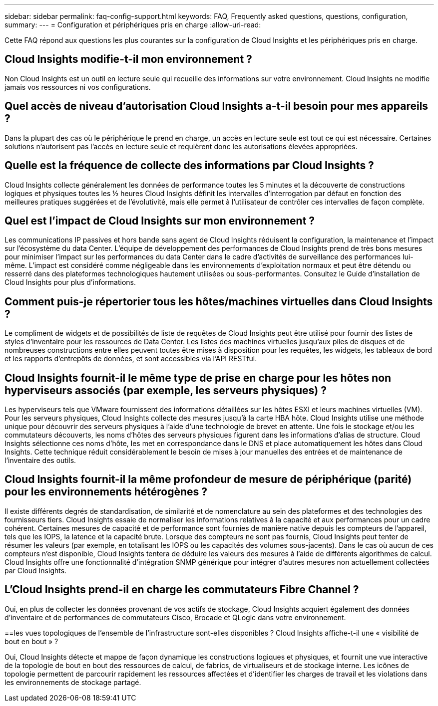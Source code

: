 ---
sidebar: sidebar 
permalink: faq-config-support.html 
keywords: FAQ, Frequently asked questions, questions, configuration, 
summary:  
---
= Configuration et périphériques pris en charge
:allow-uri-read: 


[role="lead"]
Cette FAQ répond aux questions les plus courantes sur la configuration de Cloud Insights et les périphériques pris en charge.



== Cloud Insights modifie-t-il mon environnement ?

Non Cloud Insights est un outil en lecture seule qui recueille des informations sur votre environnement. Cloud Insights ne modifie jamais vos ressources ni vos configurations.



== Quel accès de niveau d'autorisation Cloud Insights a-t-il besoin pour mes appareils ?

Dans la plupart des cas où le périphérique le prend en charge, un accès en lecture seule est tout ce qui est nécessaire. Certaines solutions n'autorisent pas l'accès en lecture seule et requièrent donc les autorisations élevées appropriées.



== Quelle est la fréquence de collecte des informations par Cloud Insights ?

Cloud Insights collecte généralement les données de performance toutes les 5 minutes et la découverte de constructions logiques et physiques toutes les ½ heures Cloud Insights définit les intervalles d'interrogation par défaut en fonction des meilleures pratiques suggérées et de l'évolutivité, mais elle permet à l'utilisateur de contrôler ces intervalles de façon complète.



== Quel est l'impact de Cloud Insights sur mon environnement ?

Les communications IP passives et hors bande sans agent de Cloud Insights réduisent la configuration, la maintenance et l'impact sur l'écosystème du data Center. L'équipe de développement des performances de Cloud Insights prend de très bons mesures pour minimiser l'impact sur les performances du data Center dans le cadre d'activités de surveillance des performances lui-même. L'impact est considéré comme négligeable dans les environnements d'exploitation normaux et peut être détendu ou resserré dans des plateformes technologiques hautement utilisées ou sous-performantes. Consultez le Guide d'installation de Cloud Insights pour plus d'informations.



== Comment puis-je répertorier tous les hôtes/machines virtuelles dans Cloud Insights ?

Le compliment de widgets et de possibilités de liste de requêtes de Cloud Insights peut être utilisé pour fournir des listes de styles d'inventaire pour les ressources de Data Center. Les listes des machines virtuelles jusqu'aux piles de disques et de nombreuses constructions entre elles peuvent toutes être mises à disposition pour les requêtes, les widgets, les tableaux de bord et les rapports d'entrepôts de données, et sont accessibles via l'API RESTful.



== Cloud Insights fournit-il le même type de prise en charge pour les hôtes non hyperviseurs associés (par exemple, les serveurs physiques) ?

Les hyperviseurs tels que VMware fournissent des informations détaillées sur les hôtes ESXI et leurs machines virtuelles (VM). Pour les serveurs physiques, Cloud Insights collecte des mesures jusqu'à la carte HBA hôte. Cloud Insights utilise une méthode unique pour découvrir des serveurs physiques à l'aide d'une technologie de brevet en attente. Une fois le stockage et/ou les commutateurs découverts, les noms d'hôtes des serveurs physiques figurent dans les informations d'alias de structure. Cloud Insights sélectionne ces noms d'hôte, les met en correspondance dans le DNS et place automatiquement les hôtes dans Cloud Insights. Cette technique réduit considérablement le besoin de mises à jour manuelles des entrées et de maintenance de l'inventaire des outils.



== Cloud Insights fournit-il la même profondeur de mesure de périphérique (parité) pour les environnements hétérogènes ?

Il existe différents degrés de standardisation, de similarité et de nomenclature au sein des plateformes et des technologies des fournisseurs tiers. Cloud Insights essaie de normaliser les informations relatives à la capacité et aux performances pour un cadre cohérent. Certaines mesures de capacité et de performance sont fournies de manière native depuis les compteurs de l'appareil, tels que les IOPS, la latence et la capacité brute. Lorsque des compteurs ne sont pas fournis, Cloud Insights peut tenter de résumer les valeurs (par exemple, en totalisant les IOPS ou les capacités des volumes sous-jacents). Dans le cas où aucun de ces compteurs n'est disponible, Cloud Insights tentera de déduire les valeurs des mesures à l'aide de différents algorithmes de calcul. Cloud Insights offre une fonctionnalité d'intégration SNMP générique pour intégrer d'autres mesures non actuellement collectées par Cloud Insights.



== L'Cloud Insights prend-il en charge les commutateurs Fibre Channel ?

Oui, en plus de collecter les données provenant de vos actifs de stockage, Cloud Insights acquiert également des données d'inventaire et de performances de commutateurs Cisco, Brocade et QLogic dans votre environnement.

==les vues topologiques de l'ensemble de l'infrastructure sont-elles disponibles ? Cloud Insights affiche-t-il une « visibilité de bout en bout » ?

Oui, Cloud Insights détecte et mappe de façon dynamique les constructions logiques et physiques, et fournit une vue interactive de la topologie de bout en bout des ressources de calcul, de fabrics, de virtualiseurs et de stockage interne. Les icônes de topologie permettent de parcourir rapidement les ressources affectées et d'identifier les charges de travail et les violations dans les environnements de stockage partagé.

